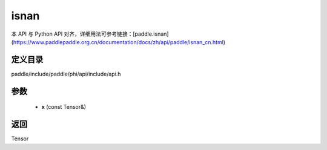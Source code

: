 .. _cn_api_paddle_experimental_isnan:

isnan
-------------------------------

.. cpp:function:: Tensor isnan ( const Tensor & x ) 



本 API 与 Python API 对齐，详细用法可参考链接：[paddle.isnan](https://www.paddlepaddle.org.cn/documentation/docs/zh/api/paddle/isnan_cn.html)

定义目录
:::::::::::::::::::::
paddle/include/paddle/phi/api/include/api.h

参数
:::::::::::::::::::::
	- **x** (const Tensor&)

返回
:::::::::::::::::::::
Tensor
